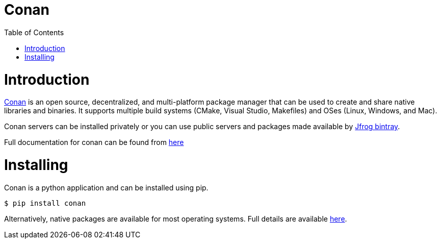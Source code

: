 = Conan
:toc:
:toc-placement!:

toc::[]

# Introduction

link:https://conan.io[Conan] is an open source, decentralized, and multi-platform package manager that can be used to create and share native libraries and binaries. It supports multiple build systems (CMake, Visual Studio, Makefiles) and OSes (Linux, Windows, and Mac). 

Conan servers can be installed privately or you can use public servers and packages made available by link:https://bintray.com/conan/conan-center[Jfrog bintray].

Full documentation for conan can be found from link:https://docs.conan.io/en/latest/[here]

# Installing

Conan is a python application and can be installed using pip.

[source,bash]
----
$ pip install conan
----

Alternatively, native packages are available for most operating systems. Full details are available link:https://docs.conan.io/en/latest/installation.html[here].